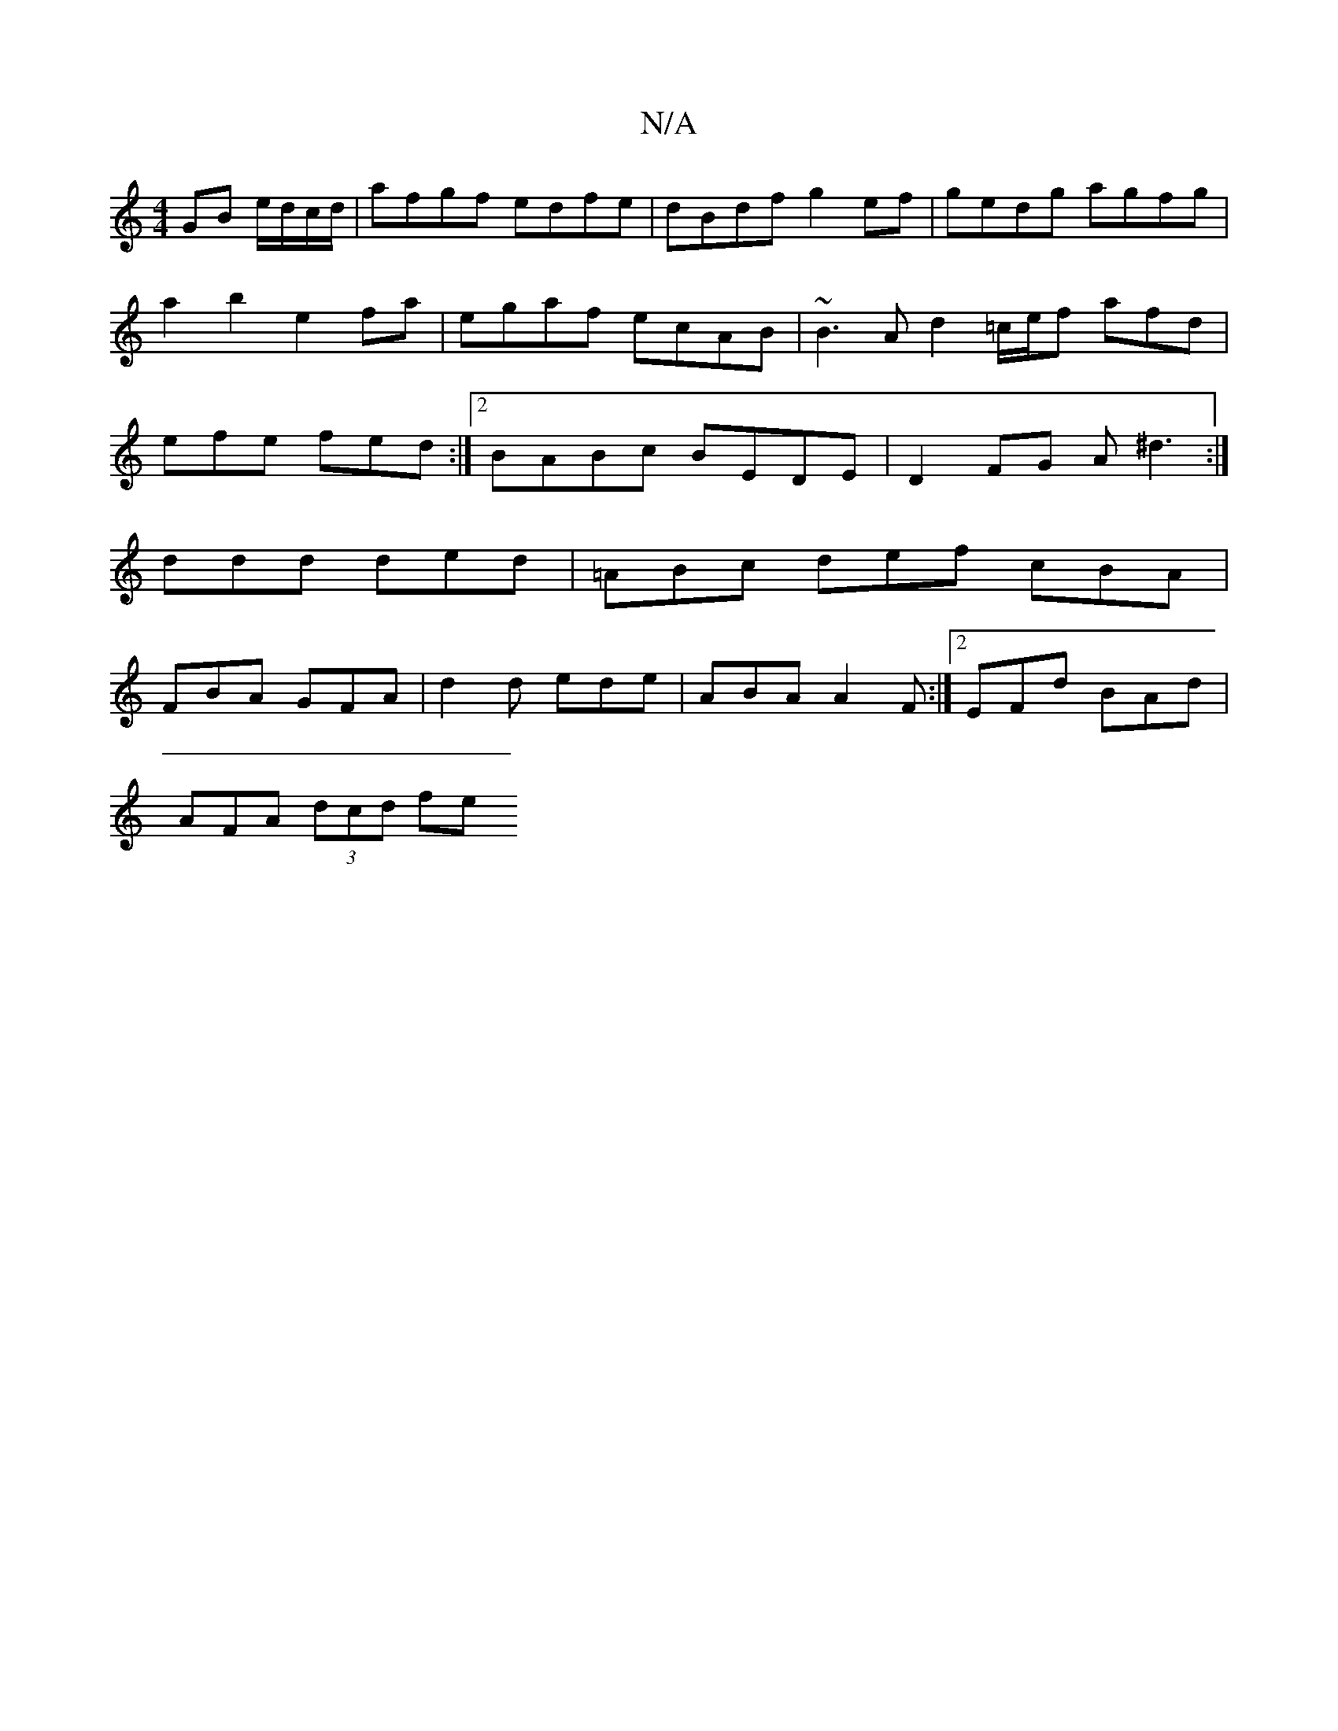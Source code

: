 X:1
T:N/A
M:4/4
R:N/A
K:Cmajor
2GB e/d/c/d/ | afgf edfe | dBdf g2 ef|gedg agfg|a2b2 e2fa|egaf ecAB|~B3A d2=c/2e/2f afd| efe fed :|[2 BABc BEDE|D2FG A^d3:|
ddd ded|=ABc def cBA|
FBA GFA|d2 d ede | ABA A2F :|2 EFd BAd |
AFA (3dcd fe 